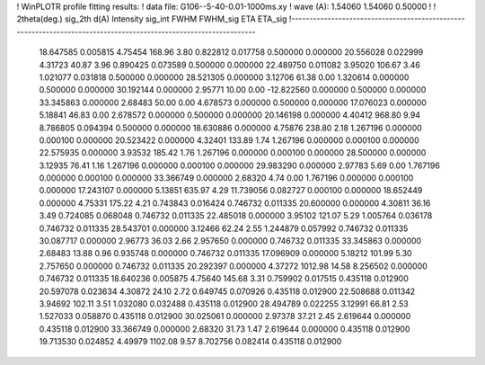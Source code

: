 ! WinPLOTR profile fitting results:
!   data file: G106--5-40-0.01-1000ms.xy
!    wave (A):      1.54060     1.54060     0.50000
!
!   2theta(deg.) sig_2th        d(A)   Intensity     sig_int         FWHM    FWHM_sig         ETA     ETA_sig
!------------------------------------------------------------------------------------------------------------------
   18.647585    0.005815     4.75454      168.96        3.80     0.822812    0.017758    0.500000    0.000000
   20.556028    0.022999     4.31723       40.87        3.96     0.890425    0.073589    0.500000    0.000000
   22.489750    0.011082     3.95020      106.67        3.46     1.021077    0.031818    0.500000    0.000000
   28.521305    0.000000     3.12706       61.38        0.00     1.320614    0.000000    0.500000    0.000000
   30.192144    0.000000     2.95771       10.00        0.00   -12.822560    0.000000    0.500000    0.000000
   33.345863    0.000000     2.68483       50.00        0.00     4.678573    0.000000    0.500000    0.000000
   17.076023    0.000000     5.18841       46.83        0.00     2.678572    0.000000    0.500000    0.000000
   20.146198    0.000000     4.40412      968.80        9.94     8.786805    0.094394    0.500000    0.000000
   18.630886    0.000000     4.75876      238.80        2.18     1.267196    0.000000    0.000100    0.000000
   20.523422    0.000000     4.32401      133.89        1.74     1.267196    0.000000    0.000100    0.000000
   22.575935    0.000000     3.93532      185.42        1.76     1.267196    0.000000    0.000100    0.000000
   28.500000    0.000000     3.12935       76.41        1.16     1.267196    0.000000    0.000100    0.000000
   29.983290    0.000000     2.97783        5.69        0.00     1.767196    0.000000    0.000100    0.000000
   33.366749    0.000000     2.68320        4.74        0.00     1.767196    0.000000    0.000100    0.000000
   17.243107    0.000000     5.13851      635.97        4.29    11.739056    0.082727    0.000100    0.000000
   18.652449    0.000000     4.75331      175.22        4.21     0.743843    0.016424    0.746732    0.011335
   20.600000    0.000000     4.30811       36.16        3.49     0.724085    0.068048    0.746732    0.011335
   22.485018    0.000000     3.95102      121.07        5.29     1.005764    0.036178    0.746732    0.011335
   28.543701    0.000000     3.12466       62.24        2.55     1.244879    0.057992    0.746732    0.011335
   30.087717    0.000000     2.96773       36.03        2.66     2.957650    0.000000    0.746732    0.011335
   33.345863    0.000000     2.68483       13.88        0.96     0.935748    0.000000    0.746732    0.011335
   17.096909    0.000000     5.18212      101.99        5.30     2.757650    0.000000    0.746732    0.011335
   20.292397    0.000000     4.37272     1012.98       14.58     8.256502    0.000000    0.746732    0.011335
   18.640236    0.005875     4.75640      145.68        3.31     0.759902    0.017515    0.435118    0.012900
   20.597078    0.023634     4.30872       24.10        2.72     0.649745    0.070926    0.435118    0.012900
   22.508688    0.011342     3.94692      102.11        3.51     1.032080    0.032488    0.435118    0.012900
   28.494789    0.022255     3.12991       66.81        2.53     1.527033    0.058870    0.435118    0.012900
   30.025061    0.000000     2.97378       37.21        2.45     2.619644    0.000000    0.435118    0.012900
   33.366749    0.000000     2.68320       31.73        1.47     2.619644    0.000000    0.435118    0.012900
   19.713530    0.024852     4.49979     1102.08        9.57     8.702756    0.082414    0.435118    0.012900
